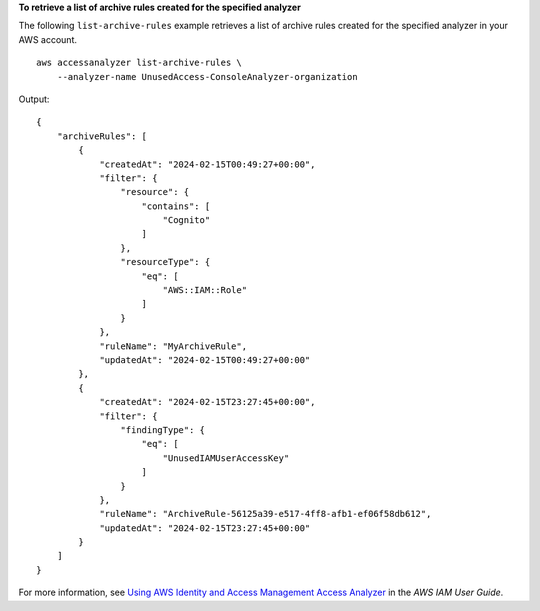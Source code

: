 **To retrieve a list of archive rules created for the specified analyzer**

The following ``list-archive-rules`` example retrieves a list of archive rules created for the specified analyzer in your AWS account. ::

    aws accessanalyzer list-archive-rules \
        --analyzer-name UnusedAccess-ConsoleAnalyzer-organization

Output::

    {
        "archiveRules": [
            {
                "createdAt": "2024-02-15T00:49:27+00:00",
                "filter": {
                    "resource": {
                        "contains": [
                            "Cognito"
                        ]
                    },
                    "resourceType": {
                        "eq": [
                            "AWS::IAM::Role"
                        ]
                    }
                },
                "ruleName": "MyArchiveRule",
                "updatedAt": "2024-02-15T00:49:27+00:00"
            },
            {
                "createdAt": "2024-02-15T23:27:45+00:00",
                "filter": {
                    "findingType": {
                        "eq": [
                            "UnusedIAMUserAccessKey"
                        ]
                    }
                },
                "ruleName": "ArchiveRule-56125a39-e517-4ff8-afb1-ef06f58db612",
                "updatedAt": "2024-02-15T23:27:45+00:00"
            }
        ]
    }

For more information, see `Using AWS Identity and Access Management Access Analyzer <https://docs.aws.amazon.com/IAM/latest/UserGuide/what-is-access-analyzer.html>`__ in the *AWS IAM User Guide*.
